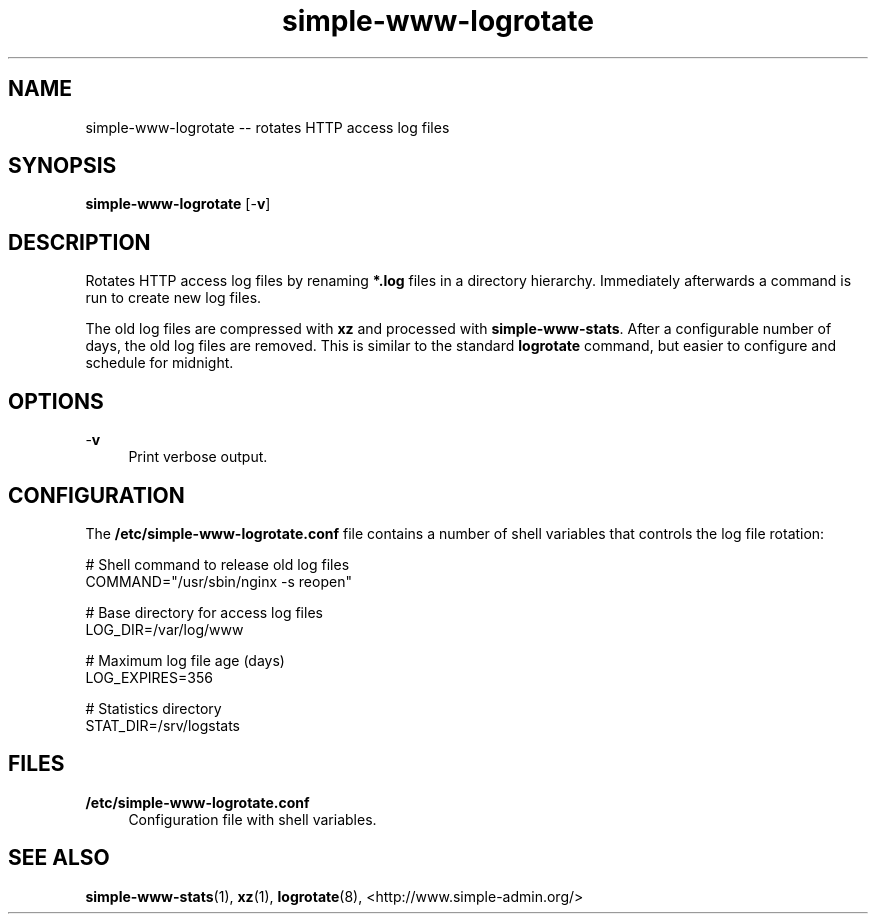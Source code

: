 .TH "simple-www-logrotate" "1" "Simple-Admin" "" "Simple-Admin"
.\" -----------------------------------------------------------------
.\" * disable hyphenation
.nh
.\" * disable justification (adjust text to left margin only)
.ad l
.\" -----------------------------------------------------------------
.SH "NAME"
simple-www-logrotate -- rotates HTTP access log files
.SH "SYNOPSIS"
.sp
.nf
\fBsimple-www-logrotate\fR [-\fBv\fR]
.fi
.sp
.SH "DESCRIPTION"
.sp
Rotates HTTP access log files by renaming \fB*.log\fR files in a directory
hierarchy. Immediately afterwards a command is run to create new log files.

The old log files are compressed with \fBxz\fR and processed with
\fBsimple-www-stats\fR. After a configurable number of days, the old log files
are removed. This is similar to the standard \fBlogrotate\fR command, but
easier to configure and schedule for midnight.
.sp
.SH "OPTIONS"
.sp
-\fBv\fR
.RS 4
Print verbose output.
.RE
.sp
.SH "CONFIGURATION"
.sp
The \fB/etc/simple-www-logrotate.conf\fR file contains a number of shell
variables that controls the log file rotation:
.sp
.nf
    # Shell command to release old log files
    COMMAND="/usr/sbin/nginx -s reopen"

    # Base directory for access log files
    LOG_DIR=/var/log/www

    # Maximum log file age (days)
    LOG_EXPIRES=356

    # Statistics directory
    STAT_DIR=/srv/logstats
.fi
.sp
.SH "FILES"
.sp
.B /etc/simple-www-logrotate.conf
.RS 4
Configuration file with shell variables.
.RE
.sp
.SH "SEE ALSO"
.sp
\fBsimple-www-stats\fR(1), \fBxz\fR(1), \fBlogrotate\fR(8),
<http://www.simple-admin.org/>

